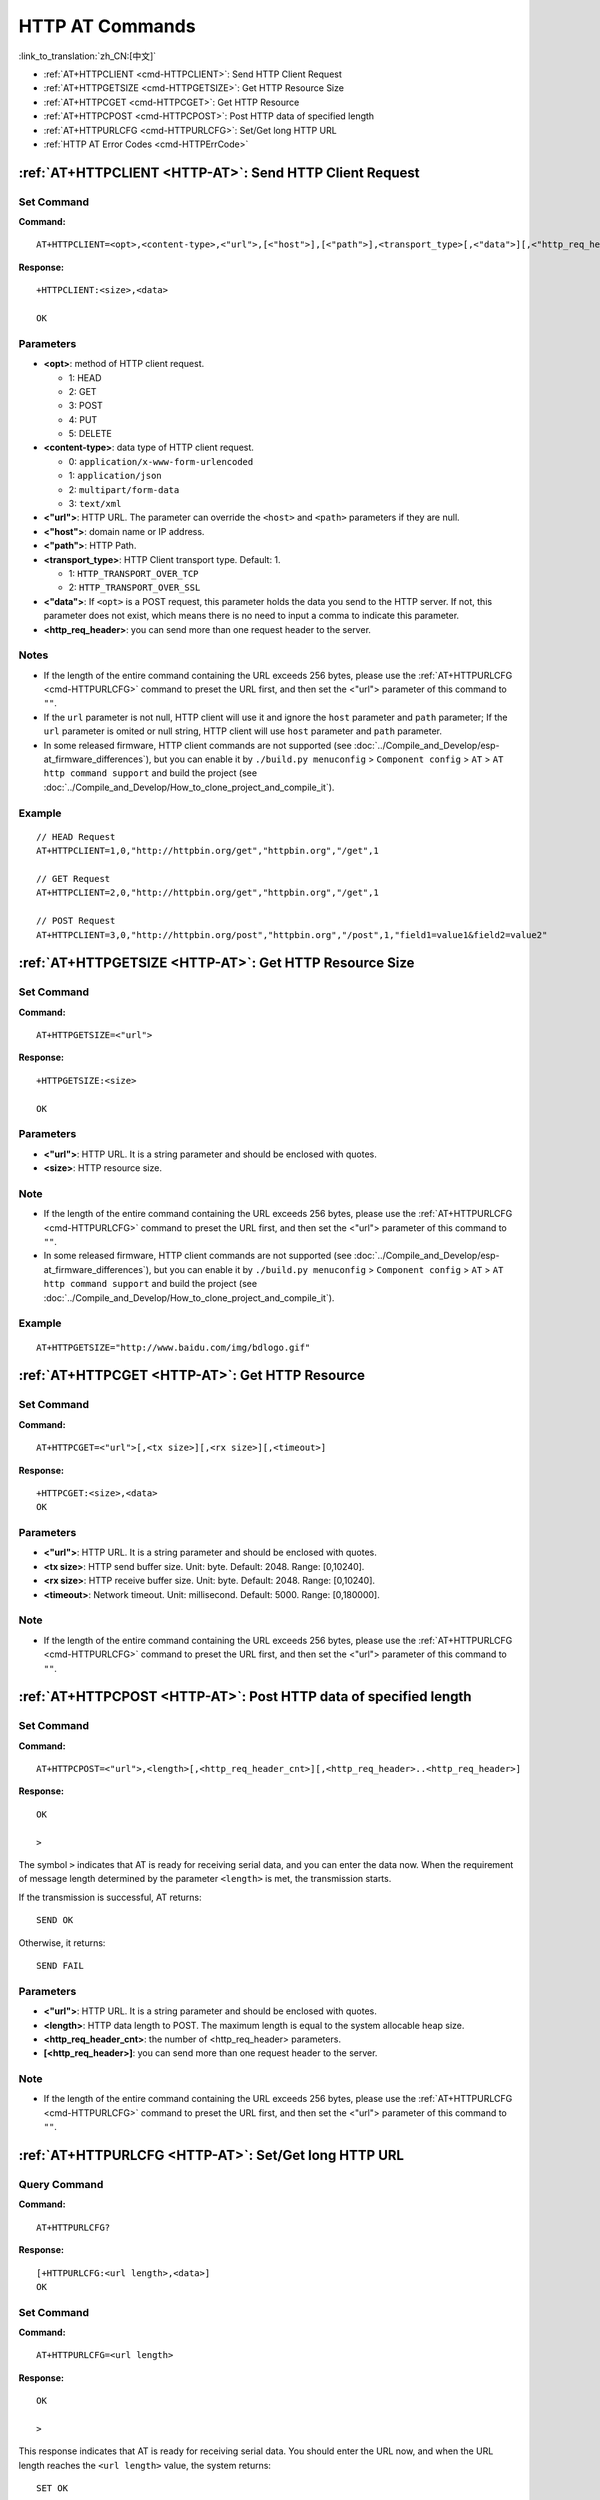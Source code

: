 .. _HTTP-AT:

HTTP AT Commands
================

:link_to_translation:`zh_CN:[中文]`

-  :ref:`AT+HTTPCLIENT <cmd-HTTPCLIENT>`: Send HTTP Client Request
-  :ref:`AT+HTTPGETSIZE <cmd-HTTPGETSIZE>`: Get HTTP Resource Size
-  :ref:`AT+HTTPCGET <cmd-HTTPCGET>`: Get HTTP Resource
-  :ref:`AT+HTTPCPOST <cmd-HTTPCPOST>`: Post HTTP data of specified length
-  :ref:`AT+HTTPURLCFG <cmd-HTTPURLCFG>`: Set/Get long HTTP URL
-  :ref:`HTTP AT Error Codes <cmd-HTTPErrCode>`

.. _cmd-HTTPCLIENT:

:ref:`AT+HTTPCLIENT <HTTP-AT>`: Send HTTP Client Request
------------------------------------------------------------

Set Command
^^^^^^^^^^^

**Command:**

::

    AT+HTTPCLIENT=<opt>,<content-type>,<"url">,[<"host">],[<"path">],<transport_type>[,<"data">][,<"http_req_header">][,<"http_req_header">][...]

**Response:**

::

    +HTTPCLIENT:<size>,<data>

    OK

Parameters
^^^^^^^^^^

-  **<opt>**: method of HTTP client request.
   
   -  1: HEAD
   -  2: GET
   -  3: POST
   -  4: PUT
   -  5: DELETE

-  **<content-type>**: data type of HTTP client request.

   -  0: ``application/x-www-form-urlencoded``
   -  1: ``application/json``
   -  2: ``multipart/form-data``
   -  3: ``text/xml``

-  **<"url">**: HTTP URL. The parameter can override the ``<host>`` and ``<path>`` parameters if they are null.
-  **<"host">**: domain name or IP address.
-  **<"path">**: HTTP Path.
-  **<transport_type>**: HTTP Client transport type. Default: 1.

   -  1: ``HTTP_TRANSPORT_OVER_TCP``
   -  2: ``HTTP_TRANSPORT_OVER_SSL``

-  **<"data">**: If ``<opt>`` is a POST request, this parameter holds the data you send to the HTTP server. If not, this parameter does not exist, which means there is no need to input a comma to indicate this parameter.
-  **<http_req_header>**: you can send more than one request header to the server.

Notes
^^^^^
-  If the length of the entire command containing the URL exceeds 256 bytes, please use the :ref:`AT+HTTPURLCFG <cmd-HTTPURLCFG>` command to preset the URL first, and then set the <"url"> parameter of this command to ``""``.
-  If the ``url`` parameter is not null, HTTP client will use it and ignore the ``host`` parameter and ``path`` parameter; If the ``url`` parameter is omited or null string, HTTP client will use ``host`` parameter and ``path`` parameter.
-  In some released firmware, HTTP client commands are not supported (see :doc:`../Compile_and_Develop/esp-at_firmware_differences`), but you can enable it by ``./build.py menuconfig`` > ``Component config`` > ``AT`` > ``AT http command support`` and build the project (see :doc:`../Compile_and_Develop/How_to_clone_project_and_compile_it`).

Example
^^^^^^^^

::

    // HEAD Request
    AT+HTTPCLIENT=1,0,"http://httpbin.org/get","httpbin.org","/get",1

    // GET Request
    AT+HTTPCLIENT=2,0,"http://httpbin.org/get","httpbin.org","/get",1

    // POST Request
    AT+HTTPCLIENT=3,0,"http://httpbin.org/post","httpbin.org","/post",1,"field1=value1&field2=value2"


.. _cmd-HTTPGETSIZE:

:ref:`AT+HTTPGETSIZE <HTTP-AT>`: Get HTTP Resource Size
-----------------------------------------------------------

Set Command
^^^^^^^^^^^

**Command:**

::

    AT+HTTPGETSIZE=<"url">

**Response:**

::

    +HTTPGETSIZE:<size>

    OK

Parameters
^^^^^^^^^^
- **<"url">**: HTTP URL. It is a string parameter and should be enclosed with quotes.
- **<size>**: HTTP resource size.

Note
^^^^^

-  If the length of the entire command containing the URL exceeds 256 bytes, please use the :ref:`AT+HTTPURLCFG <cmd-HTTPURLCFG>` command to preset the URL first, and then set the <"url"> parameter of this command to ``""``.
-  In some released firmware, HTTP client commands are not supported (see :doc:`../Compile_and_Develop/esp-at_firmware_differences`), but you can enable it by ``./build.py menuconfig`` > ``Component config`` > ``AT`` > ``AT http command support`` and build the project (see :doc:`../Compile_and_Develop/How_to_clone_project_and_compile_it`).

Example
^^^^^^^^

::

    AT+HTTPGETSIZE="http://www.baidu.com/img/bdlogo.gif"

.. _cmd-HTTPCGET:

:ref:`AT+HTTPCGET <HTTP-AT>`: Get HTTP Resource
-----------------------------------------------

Set Command
^^^^^^^^^^^

**Command:**

::

    AT+HTTPCGET=<"url">[,<tx size>][,<rx size>][,<timeout>]

**Response:**

::

    +HTTPCGET:<size>,<data>
    OK

Parameters
^^^^^^^^^^
- **<"url">**: HTTP URL. It is a string parameter and should be enclosed with quotes.
- **<tx size>**: HTTP send buffer size. Unit: byte. Default: 2048. Range: [0,10240].
- **<rx size>**: HTTP receive buffer size. Unit: byte. Default: 2048. Range: [0,10240].
- **<timeout>**: Network timeout. Unit: millisecond. Default: 5000. Range: [0,180000].

Note
^^^^^

- If the length of the entire command containing the URL exceeds 256 bytes, please use the :ref:`AT+HTTPURLCFG <cmd-HTTPURLCFG>` command to preset the URL first, and then set the <"url"> parameter of this command to ``""``.

.. _cmd-HTTPCPOST:

:ref:`AT+HTTPCPOST <HTTP-AT>`: Post HTTP data of specified length
------------------------------------------------------------------

Set Command
^^^^^^^^^^^

**Command:**

::

    AT+HTTPCPOST=<"url">,<length>[,<http_req_header_cnt>][,<http_req_header>..<http_req_header>]

**Response:**

::

    OK

    >

The symbol ``>`` indicates that AT is ready for receiving serial data, and you can enter the data now. When the requirement of message length determined by the parameter ``<length>`` is met, the transmission starts.

If the transmission is successful, AT returns:

::

    SEND OK

Otherwise, it returns:

::

    SEND FAIL

Parameters
^^^^^^^^^^
- **<"url">**: HTTP URL. It is a string parameter and should be enclosed with quotes.
- **<length>**: HTTP data length to POST. The maximum length is equal to the system allocable heap size.
- **<http_req_header_cnt>**: the number of <http_req_header> parameters.
- **[<http_req_header>]**: you can send more than one request header to the server.

Note
^^^^^

- If the length of the entire command containing the URL exceeds 256 bytes, please use the :ref:`AT+HTTPURLCFG <cmd-HTTPURLCFG>` command to preset the URL first, and then set the <"url"> parameter of this command to ``""``.

.. _cmd-HTTPURLCFG:

:ref:`AT+HTTPURLCFG <HTTP-AT>`: Set/Get long HTTP URL
-----------------------------------------------------

Query Command
^^^^^^^^^^^^^

**Command:**

::

    AT+HTTPURLCFG?

**Response:**

::

    [+HTTPURLCFG:<url length>,<data>]
    OK

Set Command
^^^^^^^^^^^

**Command:**

::

    AT+HTTPURLCFG=<url length>

**Response:**

::

    OK

    >

This response indicates that AT is ready for receiving serial data. You should enter the URL now, and when the URL length reaches the ``<url length>`` value, the system returns:

::

    SET OK

Parameters
^^^^^^^^^^
- **<url length>**: HTTP URL length. Unit: byte.

  - 0: clean the HTTP URL configuration.
  - [8,8192]: set the HTTP URL configuration.

- **<data>**: HTTP URL data.

.. _cmd-HTTPErrCode:

:ref:`HTTP AT Error Codes <HTTP-AT>`
------------------------------------

-  HTTP Client:

   .. list-table::          
      :header-rows: 1         
          
      * - HTTP Client Error Code
        - Description      
      * - 0x7000
        - Failed to Establish Connection
      * - 0x7190
        - Bad Request  
      * - 0x7191
        - Unauthorized  
      * - 0x7192
        - Payment Required 
      * - 0x7193
        - Forbidden 
      * - 0x7194
        - Not Found  
      * - 0x7195
        - Method Not Allowed  
      * - 0x7196
        - Not Acceptable 
      * - 0x7197
        - Proxy Authentication Required
      * - 0x7198
        - Request Timeout
      * - 0x7199
        - Conflict
      * - 0x719a
        - Gone
      * - 0x719b
        - Length Required
      * - 0x719c
        - Precondition Failed
      * - 0x719d
        - Request Entity Too Large
      * - 0x719e
        - Request-URI Too Long
      * - 0x719f
        - Unsupported Media Type
      * - 0x71a0
        - Requested Range Not Satisfiable
      * - 0x71a1
        - Expectation Failed

-  HTTP Server:

   .. list-table::          
      :header-rows: 1 

      * - HTTP Server Error Code
        - Description 
      * - 0x71f4
        - Internal Server Error
      * - 0x71f5
        - Not Implemented
      * - 0x71f6
        - Bad Gateway
      * - 0x71f7
        - Service Unavailable
      * - 0x71f8
        - Gateway Timeout
      * - 0x71f9
        - HTTP Version Not Supported

-  HTTP AT:
   
   - The error code of command ``AT+HTTPCLIENT`` will be ``0x7000+Standard HTTP Error Code`` (For more details about Standard HTTP/1.1 Error Code, see `RFC 2616 <https://tools.ietf.org/html/rfc2616>`_).
   - For example, if AT gets the HTTP error 404 when calling command ``AT+HTTPCLIENT``, it will respond with error code of ``0x7194`` (``hex(0x7000+404)=0x7194``).